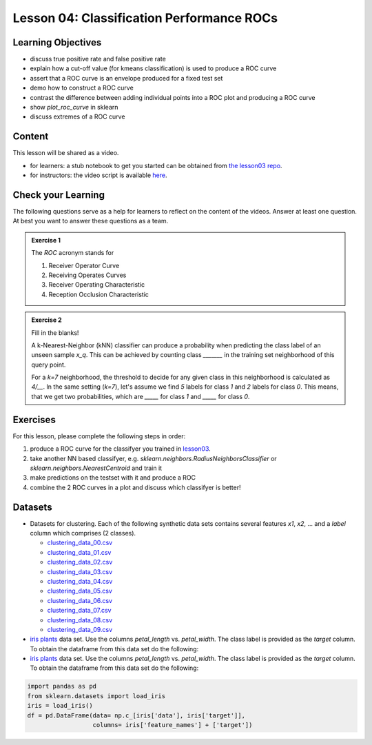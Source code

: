 Lesson 04: Classification Performance ROCs
******************************************

Learning Objectives
===================

* discuss true positive rate and false positive rate

* explain how a cut-off value (for kmeans classification) is used to produce a ROC curve

* assert that a ROC curve is an envelope produced for a fixed test set

* demo how to construct a ROC curve

* contrast the difference between adding individual points into a ROC plot and producing a ROC curve

* show `plot_roc_curve` in sklearn

* discuss extremes of a ROC curve


Content
=======

This lesson will be shared as a video.

* for learners: a stub notebook to get you started can be obtained from `the lesson03 repo <https://github.com/deeplearning540/lesson04/blob/main/lesson.ipynb>`_.
* for instructors: the video script is available `here <https://github.com/deeplearning540/deeplearning540.github.io/blob/main/source/lesson04/script.ipynb>`_.


Check your Learning
===================

The following questions serve as a help for learners to reflect on the content of the videos. Answer at least one question. At best you want to answer these questions as a team.

.. admonition:: Exercise 1

   The `ROC` acronym stands for

   1. Receiver Operator Curve
   2. Receiving Operates Curves
   3. Receiver Operating Characteristic
   4. Reception Occlusion Characteristic

.. admonition:: Exercise 2

   Fill in the blanks!

   A k-Nearest-Neighbor (kNN) classifier can produce a probability when predicting the class label of an unseen sample `x_q`. This can be achieved by counting class `_______` in the training set neighborhood of this query point.

   For a `k=7` neighborhood, the threshold to decide for any given class in this neighborhood is calculated as `4/__`. In the same setting (`k=7`), let's assume we find `5` labels for class `1` and `2` labels for class `0`. This means, that we get two probabilities, which are `_____` for class `1` and `_____` for class `0`. 


Exercises
=========

For this lesson, please complete the following steps in order:

1. produce a ROC curve for the classifyer you trained in `lesson03 </source/lesson03/content.rst>`_.

2. take another NN based classifyer, e.g. `sklearn.neighbors.RadiusNeighborsClassifier` or `sklearn.neighbors.NearestCentroid` and train it

3. make predictions on the testset with it and produce a ROC 

4. combine the 2 ROC curves in a plot and discuss which classifyer is better!

Datasets
========

* Datasets for clustering. Each of the following synthetic data sets contains several features `x1`, `x2`, ... and a `label` column which comprises (2 classes).

  * `clustering_data_00.csv <https://github.com/deeplearning540/lesson02/blob/main/data/clustering_data_00.csv>`_
  * `clustering_data_01.csv <https://github.com/deeplearning540/lesson02/blob/main/data/clustering_data_01.csv>`_
  * `clustering_data_02.csv <https://github.com/deeplearning540/lesson02/blob/main/data/clustering_data_02.csv>`_
  * `clustering_data_03.csv <https://github.com/deeplearning540/lesson02/blob/main/data/clustering_data_03.csv>`_
  * `clustering_data_04.csv <https://github.com/deeplearning540/lesson02/blob/main/data/clustering_data_04.csv>`_
  * `clustering_data_05.csv <https://github.com/deeplearning540/lesson02/blob/main/data/clustering_data_05.csv>`_
  * `clustering_data_06.csv <https://github.com/deeplearning540/lesson02/blob/main/data/clustering_data_06.csv>`_
  * `clustering_data_07.csv <https://github.com/deeplearning540/lesson02/blob/main/data/clustering_data_07.csv>`_
  * `clustering_data_08.csv <https://github.com/deeplearning540/lesson02/blob/main/data/clustering_data_08.csv>`_
  * `clustering_data_09.csv <https://github.com/deeplearning540/lesson02/blob/main/data/clustering_data_09.csv>`_

* `iris plants <https://scikit-learn.org/stable/data sets/toy_data set.html#iris-plants-data set>`_ data set. Use the columns `petal_length` vs. `petal_width`. The class label is provided as the `target` column. To obtain the dataframe from this data set do the following:
* `iris plants <https://scikit-learn.org/stable/data sets/toy_data set.html#iris-plants-data set>`_ data set. Use the columns `petal_length` vs. `petal_width`. The class label is provided as the `target` column. To obtain the dataframe from this data set do the following:

.. code-block:: python

  import pandas as pd
  from sklearn.datasets import load_iris
  iris = load_iris()
  df = pd.DataFrame(data= np.c_[iris['data'], iris['target']],
                    columns= iris['feature_names'] + ['target'])
